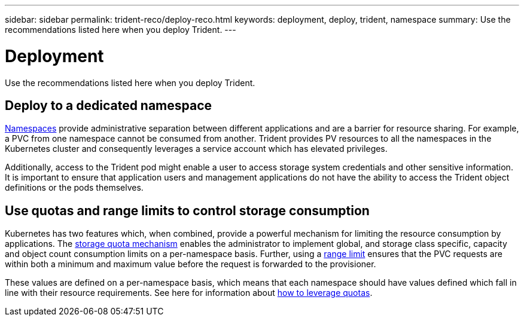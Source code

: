 ---
sidebar: sidebar
permalink: trident-reco/deploy-reco.html
keywords: deployment, deploy, trident, namespace
summary: Use the recommendations listed here when you deploy Trident.
---

= Deployment
:hardbreaks:
:icons: font
:imagesdir: ../media/

[.lead]
Use the recommendations listed here when you deploy Trident.

== Deploy to a dedicated namespace

https://kubernetes.io/docs/concepts/overview/working-with-objects/namespaces/[Namespaces^] provide administrative separation between different applications and are a barrier for resource sharing. For example, a PVC from one namespace cannot be consumed from another. Trident provides PV resources to all the namespaces in the Kubernetes cluster and consequently leverages a service account which has elevated privileges.

Additionally, access to the Trident pod might enable a user to access storage system credentials and other sensitive information.  It is important to ensure that application users and management applications do not have the ability to access the Trident object definitions or the pods themselves.

== Use quotas and range limits to control storage consumption

Kubernetes has two features which, when combined, provide a powerful mechanism for limiting the resource consumption by applications.  The https://kubernetes.io/docs/concepts/policy/resource-quotas/#storage-resource-quota[storage quota mechanism^] enables the administrator to implement global, and storage class specific, capacity and object count consumption limits on a per-namespace basis. Further, using a https://kubernetes.io/docs/tasks/administer-cluster/limit-storage-consumption/#limitrange-to-limit-requests-for-storage[range limit^] ensures that the PVC requests are within both a minimum and maximum value before the request is forwarded to the provisioner.

These values are defined on a per-namespace basis, which means that each namespace should have values defined which fall in line with their resource requirements. See here for information about https://netapp.io/2017/06/09/self-provisioning-storage-kubernetes-without-worry[how to leverage quotas^].
